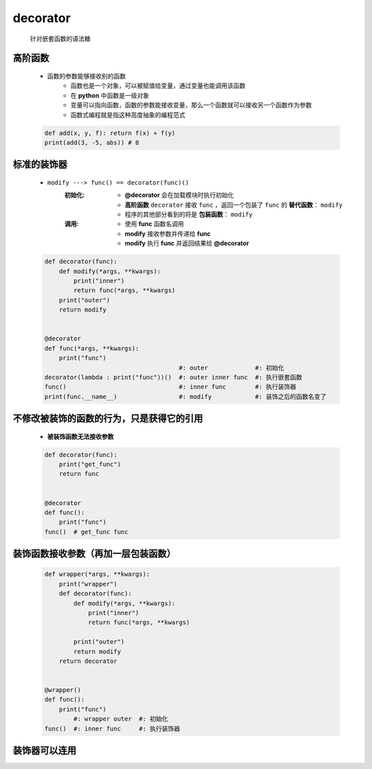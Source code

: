 decorator
=========
    针对嵌套函数的语法糖


高阶函数
-------
    - 函数的参数能够接收别的函数
        - 函数也是一个对象，可以被赋值给变量，通过变量也能调用该函数
        - 在 **python** 中函数是一级对象
        - 变量可以指向函数，函数的参数能接收变量，那么一个函数就可以接收另一个函数作为参数
        - 函数式编程就是指这种高度抽象的编程范式
    .. code-block:: python

        def add(x, y, f): return f(x) + f(y)
        print(add(3, -5, abs)) # 8


标准的装饰器
-----------
    - ``modify ---> func() == decorator(func)()``
        :初始化:
            - **@decorator** 会在加载模块时执行初始化
            - **高阶函数** ``decorator`` 接收 ``func`` ，返回一个包装了 ``func`` 的 **替代函数**： ``modify``
            - 程序的其他部分看到的将是 **包装函数**： ``modify``
        :调用:
            - 使用 **func** 函数名调用
            - **modify** 接收参数并传递给 **func**
            - **modify** 执行 **func** 并返回结果给 **@decorator**
    .. code-block:: python

        def decorator(func):
            def modify(*args, **kwargs):
                print("inner")
                return func(*args, **kwargs)
            print("outer")
            return modify


        @decorator
        def func(*args, **kwargs):
            print("func")
                                             #: outer             #: 初始化
        decorator(lambda : print("func"))()  #: outer inner func  #: 执行嵌套函数
        func()                               #: inner func        #: 执行装饰器
        print(func.__name__)                 #: modify            #: 装饰之后的函数名变了


不修改被装饰的函数的行为，只是获得它的引用
------------------------------------
    - **被装饰函数无法接收参数**
    .. code-block:: python

        def decorator(func):
            print("get_func")
            return func


        @decorator
        def func():
            print("func")
        func()  # get_func func


装饰函数接收参数（再加一层包装函数）
------------------------------
    .. code-block:: python

        def wrapper(*args, **kwargs):
            print("wrapper")
            def decorator(func):
                def modify(*args, **kwargs):
                    print("inner")
                    return func(*args, **kwargs)

                print("outer")
                return modify
            return decorator


        @wrapper()
        def func():
            print("func")
                #: wrapper outer  #: 初始化
        func()  #: inner func     #: 执行装饰器


装饰器可以连用
-------------
